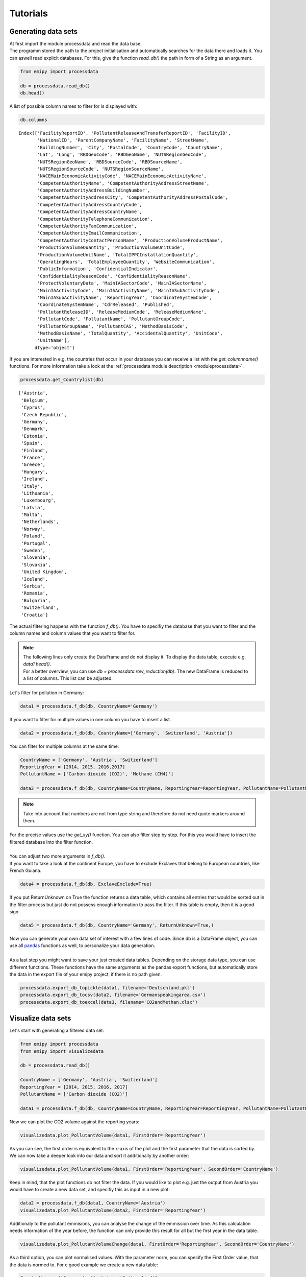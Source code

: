 Tutorials
=========

Generating data sets
--------------------

| At first import the module processdata and read the data base.
| The programm stored the path to the project initialisation and automatically searches for the data there and loads it. You can aswell read explicit databases. For this, give the function `read_db()` the path in form of a String as an argument.


.. code-block:: python

    from emipy import processdata

    db = processdata.read_db()
    db.head()


.. raw:: html

    <div style="overflow-x:auto;">
    <style scoped>
        .dataframe tbody tr th:only-of-type {
            vertical-align: middle;
        }
    
        .dataframe tbody tr th {
            vertical-align: top;
        }
    
        .dataframe thead th {
            text-align: right;
        }
    </style>
    <table border="1" class="dataframe">
      <thead>
        <tr style="text-align: right;">
          <th></th>
          <th>FacilityReportID</th>
          <th>PollutantReleaseAndTransferReportID</th>
          <th>FacilityID</th>
          <th>NationalID</th>
          <th>ParentCompanyName</th>
          <th>FacilityName</th>
          <th>StreetName</th>
          <th>BuildingNumber</th>
          <th>City</th>
          <th>PostalCode</th>
          <th>...</th>
          <th>PollutantName</th>
          <th>PollutantGroupCode</th>
          <th>PollutantGroupName</th>
          <th>PollutantCAS</th>
          <th>MethodBasisCode</th>
          <th>MethodBasisName</th>
          <th>TotalQuantity</th>
          <th>AccidentalQuantity</th>
          <th>UnitCode</th>
          <th>UnitName</th>
        </tr>
      </thead>
      <tbody>
        <tr>
          <th>0</th>
          <td>1856</td>
          <td>1</td>
          <td>5763</td>
          <td>1013410312</td>
          <td>Lenzing AG</td>
          <td>Lenzing AG</td>
          <td>Werkstraße 1</td>
          <td>NaN</td>
          <td>Lenzing</td>
          <td>4860</td>
          <td>...</td>
          <td>Particulate matter (PM10)</td>
          <td>INORG</td>
          <td>Inorganic substances</td>
          <td>NaN</td>
          <td>E</td>
          <td>Estimated</td>
          <td>68200.0</td>
          <td>0.0</td>
          <td>KGM</td>
          <td>kilogram</td>
        </tr>
        <tr>
          <th>1</th>
          <td>1856</td>
          <td>1</td>
          <td>5763</td>
          <td>1013410312</td>
          <td>Lenzing AG</td>
          <td>Lenzing AG</td>
          <td>Werkstraße 1</td>
          <td>NaN</td>
          <td>Lenzing</td>
          <td>4860</td>
          <td>...</td>
          <td>Sulphur oxides (SOx/SO2)</td>
          <td>OTHGAS</td>
          <td>Other gases</td>
          <td>NaN</td>
          <td>M</td>
          <td>Measured</td>
          <td>420000.0</td>
          <td>0.0</td>
          <td>KGM</td>
          <td>kilogram</td>
        </tr>
        <tr>
          <th>2</th>
          <td>1856</td>
          <td>1</td>
          <td>5763</td>
          <td>1013410312</td>
          <td>Lenzing AG</td>
          <td>Lenzing AG</td>
          <td>Werkstraße 1</td>
          <td>NaN</td>
          <td>Lenzing</td>
          <td>4860</td>
          <td>...</td>
          <td>Carbon dioxide (CO2)</td>
          <td>GRHGAS</td>
          <td>Greenhouse gases</td>
          <td>124-38-9</td>
          <td>E</td>
          <td>Estimated</td>
          <td>182000000.0</td>
          <td>0.0</td>
          <td>KGM</td>
          <td>kilogram</td>
        </tr>
        <tr>
          <th>3</th>
          <td>1856</td>
          <td>1</td>
          <td>5763</td>
          <td>1013410312</td>
          <td>Lenzing AG</td>
          <td>Lenzing AG</td>
          <td>Werkstraße 1</td>
          <td>NaN</td>
          <td>Lenzing</td>
          <td>4860</td>
          <td>...</td>
          <td>Nitrogen oxides (NOx/NO2)</td>
          <td>OTHGAS</td>
          <td>Other gases</td>
          <td>NaN</td>
          <td>M</td>
          <td>Measured</td>
          <td>818000.0</td>
          <td>0.0</td>
          <td>KGM</td>
          <td>kilogram</td>
        </tr>
        <tr>
          <th>4</th>
          <td>1857</td>
          <td>1</td>
          <td>5764</td>
          <td>1013410313</td>
          <td>Lenzing AG</td>
          <td>Wasserreinhalteverband Lenzing - Lenzing AG</td>
          <td>Werkstraße 1</td>
          <td>NaN</td>
          <td>Lenzing</td>
          <td>4860</td>
          <td>...</td>
          <td>Zinc and compounds (as Zn)</td>
          <td>HEVMET</td>
          <td>Heavy metals</td>
          <td>NaN</td>
          <td>M</td>
          <td>Measured</td>
          <td>3210.0</td>
          <td>0.0</td>
          <td>KGM</td>
          <td>kilogram</td>
        </tr>
      </tbody>
    </table>
    <p>5 rows × 73 columns</p>
    </div>


| A list of possible column names to filter for is displayed with:

.. code-block:: python

    db.columns


.. parsed-literal::

    Index(['FacilityReportID', 'PollutantReleaseAndTransferReportID', 'FacilityID',
           'NationalID', 'ParentCompanyName', 'FacilityName', 'StreetName',
           'BuildingNumber', 'City', 'PostalCode', 'CountryCode', 'CountryName',
           'Lat', 'Long', 'RBDGeoCode', 'RBDGeoName', 'NUTSRegionGeoCode',
           'NUTSRegionGeoName', 'RBDSourceCode', 'RBDSourceName',
           'NUTSRegionSourceCode', 'NUTSRegionSourceName',
           'NACEMainEconomicActivityCode', 'NACEMainEconomicActivityName',
           'CompetentAuthorityName', 'CompetentAuthorityAddressStreetName',
           'CompetentAuthorityAddressBuildingNumber',
           'CompetentAuthorityAddressCity', 'CompetentAuthorityAddressPostalCode',
           'CompetentAuthorityAddressCountryCode',
           'CompetentAuthorityAddressCountryName',
           'CompetentAuthorityTelephoneCommunication',
           'CompetentAuthorityFaxCommunication',
           'CompetentAuthorityEmailCommunication',
           'CompetentAuthorityContactPersonName', 'ProductionVolumeProductName',
           'ProductionVolumeQuantity', 'ProductionVolumeUnitCode',
           'ProductionVolumeUnitName', 'TotalIPPCInstallationQuantity',
           'OperatingHours', 'TotalEmployeeQuantity', 'WebsiteCommunication',
           'PublicInformation', 'ConfidentialIndicator',
           'ConfidentialityReasonCode', 'ConfidentialityReasonName',
           'ProtectVoluntaryData', 'MainIASectorCode', 'MainIASectorName',
           'MainIAActivityCode', 'MainIAActivityName', 'MainIASubActivityCode',
           'MainIASubActivityName', 'ReportingYear', 'CoordinateSystemCode',
           'CoordinateSystemName', 'CdrReleased', 'Published',
           'PollutantReleaseID', 'ReleaseMediumCode', 'ReleaseMediumName',
           'PollutantCode', 'PollutantName', 'PollutantGroupCode',
           'PollutantGroupName', 'PollutantCAS', 'MethodBasisCode',
           'MethodBasisName', 'TotalQuantity', 'AccidentalQuantity', 'UnitCode',
           'UnitName'],
          dtype='object')


| If you are interested in e.g. the countries that occur in your database you can receive a list with the `get_columnname()` functions. For more information take a look at the :ref:`processdata module description <moduleprocessdata>`.


.. code-block:: python

    processdata.get_Countrylist(db)


.. parsed-literal::

    ['Austria',
     'Belgium',
     'Cyprus',
     'Czech Republic',
     'Germany',
     'Denmark',
     'Estonia',
     'Spain',
     'Finland',
     'France',
     'Greece',
     'Hungary',
     'Ireland',
     'Italy',
     'Lithuania',
     'Luxembourg',
     'Latvia',
     'Malta',
     'Netherlands',
     'Norway',
     'Poland',
     'Portugal',
     'Sweden',
     'Slovenia',
     'Slovakia',
     'United Kingdom',
     'Iceland',
     'Serbia',
     'Romania',
     'Bulgaria',
     'Switzerland',
     'Croatia']


| The actual filtering happens with the function `f_db()`. You have to specifiy the database that you want to filter and the column names and column values that you want to filter for.

.. note::

    | The following lines only create the DataFrame and do not display it. To display the data table, execute e.g. `data1.head()`.
    | For a better overview, you can use `db = processdata.row_reduction(db)`. The new DataFrame is reduced to a list of columns. This list can be adjusted.

| Let's filter for pollution in Germany:

.. code-block:: python

    data1 = processdata.f_db(db, CountryName='Germany')

| If you want to filter for multiple values in one column you have to insert a list.


.. code-block:: python

    data2 = processdata.f_db(db, CountryName=['Germany', 'Switzerland', 'Austria'])

| You can filter for multiple columns at the same time:

.. code-block:: python

    CountryName = ['Germany', 'Austria', 'Switzerland']
    ReportingYear = [2014, 2015, 2016,2017]
    PollutantName = ['Carbon dioxide (CO2)', 'Methane (CH4)']

    data3 = processdata.f_db(db, CountryName=CountryName, ReportingYear=ReportingYear, PollutantName=PollutantName)

.. note::
    Take into account that numbers are not from type string and therefore do not need quote markers around them.

| For the precise values use the `get_xy()` function. You can also filter step by step. For this you would have to insert the filtered database into the filter function.
| 
| You can adjust two more arguments in `f_db()`.
| If you want to take a look at the continent Europe, you have to exclude Exclaves that belong to European countries, like French Guiana.

.. code-block:: python

    data4 = processdata.f_db(db, ExclaveExclude=True)

| If you put ReturnUnknown on True the function returns a data table, which contains all entries that would be sorted out in the filter process but just do not possess enough information to pass the filter. If this table is empty, then it is a good sign.

.. code-block:: python

    data5 = processdata.f_db(db, CountryName='Germany', ReturnUnknown=True,)

| Now you can generate your own data set of interest with a few lines of code. Since db is a DataFrame object, you can use all `pandas <https://pandas.pydata.org/docs/index.html>`_ functions as well, to personalize your data generation.
| 
| As a last step you might want to save your just created data tables. Depending on the storage data type, you can use different functions. These functions have the same arguments as the pandas export functions, but automatically store the data in the export file of your emipy project, if there is no path given.

.. code-block:: python

    processdata.export_db_topickle(data1, filename='Deutschland.pkl')
    processdata.export_db_tocsv(data2, filename='Germanspeakingarea.csv')
    processdata.export_db_toexcel(data3, filename='CO2andMethan.xlsx')


Visualize data sets
-------------------

| Let's start with generating a filtered data set:

.. code-block:: python

    from emipy import processdata
    from emipy import visualizedata

    db = processdata.read_db()

    CountryName = ['Germany', 'Austria', 'Switzerland']
    ReportingYear = [2014, 2015, 2016, 2017]
    PollutantName = ['Carbon dioxide (CO2)']

    data1 = processdata.f_db(db, CountryName=CountryName, ReportingYear=ReportingYear, PollutantName=PollutantName)

| Now we can plot the CO2 volume against the reporting years:

.. code-block:: python

    visualizedata.plot_PollutantVolume(data1, FirstOrder='ReportingYear')

.. image:: ./pictures/Tut2pic1.svg
    :width: 80%
    :align: center
    :alt: Tut2pic1isit?

| As you can see, the first order is equivalent to the x-axis of the plot and the first parameter that the data is sorted by.
| We can now take a deeper look into our data and sort it additionally by another order:

.. code-block:: python

    visualizedata.plot_PollutantVolume(data1, FirstOrder='ReportingYear', SecondOrder='CountryName')

.. image:: ./pictures/Tut2pic2.svg
    :width: 80%
    :align: center
    :height: 400px
    :alt: Tut2pic2

| Keep in mind, that the plot functions do not filter the data. If you would like to plot e.g. just the output from Austria you would have to create a new data set, and specifiy this as input in a new plot:

.. code-block:: python

    data2 = processdata.f_db(data1, CountryName='Austria')
    visualizedata.plot_PollutantVolume(data2, FirstOrder='ReportingYear')

.. image:: ./pictures/Tut2pic3.svg
    :width: 80%
    :align: center
    :height: 400px
    :alt: Tut2pic3

| Additionaly to the pollutant emmisions, you can analyse the change of the emmission over time. As this calculation needs information of the year before, the function can only provide this result for all but the first year in the data table.

.. code-block:: python

    visualizedata.plot_PollutantVolumeChange(data1, FirstOrder='ReportingYear', SecondOrder='CountryName')

.. image:: ./pictures/Tut2pic4.svg
    :width: 80%
    :align: center
    :height: 400px
    :alt: Tut2pic4

| As a third option, you can plot normalised values. With the parameter norm, you can specify the First Order value, that the data is normed to. For e good example we create a new data table:

.. code-block:: python

    CountryName = ['Germany', 'Austria', 'Switzerland']
    ReportingYear = [2014, 2015, 2016, 2017]
    PollutantName=['Zinc and compounds (as Zn)', 'Nickel and compounds (as Ni)']

    data2 = processdata.f_db(db,CountryName=CountryName, ReportingYear=ReportingYear, PollutantName=PollutantName)

    visualizedata.plot_PollutantVolume_rel(data2, FirstOrder='PollutantName', SecondOrder='ReportingYear')

.. image:: ./pictures/Tut2pic5.svg
    :width: 80%
    :align: center
    :height: 400px
    :alt: Tut2pic5

| If you want to customize the layout of the graphs, you can enter the known arguments of the `PyPlot package <https://matplotlib.org/3.1.1/tutorials/index.html>`_ into the functions. Since the functions return a matplotlib.axes object, you can access and modify the individual elements of the plots like in PyPlot.

.. code-block:: python

    import matplotlib.pyplot as plt

    fig1, fig1_axes = plt.subplots(2, 2)
    fig1_axes[0,0] = visualizedata.plot_PollutantVolume(data1, FirstOrder='ReportingYear', ax=fig1_axes[0,0])
    fig1_axes[1,0] = visualizedata.plot_PollutantVolume_rel(data1, FirstOrder='ReportingYear', ax=fig1_axes[1,0])
    fig1_axes[0,1] = visualizedata.plot_PollutantVolumeChange(data1, FirstOrder='ReportingYear', ax=fig1_axes[0,1])
    fig1_axes[1,1] = visualizedata.plot_PollutantVolume(data1, FirstOrder='ReportingYear', ax=fig1_axes[1,1], color='r')
    fig1_axes[0,0].set_xlabel('Year', fontsize=20)
    fig1.set_figheight(12)
    fig1.set_figwidth(15)
    fig1_axes[1,1].set(xlabel='Year', ylabel='Emission [kg]')
    plt.show()

.. image:: ./pictures/Tut2pic6.svg
    :width: 80%
    :align: center
    :height: 400px
    :alt: Tut2pic6

| As a last step you might want to save the plots you have created. This can be done with the `savefig()` function of PyPlot. Another method is to use the `export_fig()` function of emipy. This function will automatically save the function to the export folder of your emipy project. All selection arguments of the `savefig()` function are implemented.

.. code-block:: python

    visualizedata.export_fig(fig1, filename='CO2_Daten.jpg', dpi=80, bbox_inches='tight')


Using map data
--------------

| The first thing that you will realise is, that there is not just one data set for the map like in the pollution data. There are different parameters that change the layout of the maps, therefore when reading the map data you can choose from these parameters. Nevertheless, there is a presetting, that gives you a map by the hand.  

.. code-block:: python

    from emipy import processdata
    from emipy import visualizedata
    mb = processdata.read_mb()
    db = processdata.read_db()

    mb.plot()

| Of special interest is the parameter "NUTS_LVL", which is the level of the NUTS-ID's which are the codes for categorized regions. See the `Eurostat <https://ec.europa.eu/eurostat/de/web/nuts/nuts-maps>`_ page for more information.  
| We start with the following set up:

.. code-block:: python

    NUTS_LVL = '1'
    Resolution = '01M'
    datatype = 'shp'
    projection = '4326'
    spatialtype = 'RG'
    m_year = '2021'

    mb = processdata.read_mb(Resolution=Resolution, spatialtype=spatialtype, NUTS_LVL=NUTS_LVL, m_year=m_year, projection=projection)
    mb.plot()

.. image:: ./pictures/Tut3pic1.svg
    :width: 80%
    :align: center
    :alt: Tut3pic1

| The filtering happens with the function f_mb(). Depending on the NUTS level, you can filter for countries or the corresponding NUTS-ID. Additionally, there is the argument ExclaveExclude which you can put on true to exclude the exclaves and map continental europe.  

.. code-block:: python

    mapdata1 = processdata.f_mb(mb, ExclaveExclude=True)
    mapdata1.plot()

.. image:: ./pictures/Tut3pic2.svg
    :width: 80%
    :align: center
    :alt: Tut3pic2

| Lets generate a map of Germany

.. code-block:: python

    mapdata2 = processdata.f_mb(mb, CNTR_CODE='DE')
    mapdata2.plot()

.. image:: ./pictures/Tut3pic3.svg
    :width: 80%
    :align: center
    :alt: Tut3pic3

| To map e.g. North Rhine-Westphalia you have to know, that the NUTS-ID is 'DEA' and can use it as a filter. You can look up the NUTS_ID' at the link above or take a look in the DataFrame mb.

.. code-block:: python

    mapdata3 = processdata.f_mb(mb, NUTS_ID=['DEA'], CNTR_CODE='DE')
    mapdata3.plot(aspect='equal')

.. image:: ./pictures/Tut3pic4.svg
    :width: 80%
    :align: center
    :alt: Tut3pic4

| To combine map data and pollution data you have two options. You can plot the pollution sources on the map or create a colormap of the pollution in the regions.
| Let's start with mapping the CO2 sources in Germany and Austria in the year 2017.

.. code-block:: python

    import matplotlib.pyplot as plt

    CountryName = ['Germany', 'Austria']
    ReportingYear = [2017]
    PollutantName = ['Carbon dioxide (CO2)']

    data4 = processdata.f_db(db,CountryName=CountryName, ReportingYear=ReportingYear, PollutantName=PollutantName)
    mapdata4 = processdata.f_mb(mb, CNTR_CODE=['DE','AT'])

    fig1 = plt.figure()
    ax1 = fig1.add_subplot(1, 1, 1)
    #ax1 = mapdata1.plot(ax=ax1, color='lightgrey')
    ax1 = visualizedata.map_PollutantSource(data4, mapdata4, markersize=200, ax=ax1)
    fig1.set_figheight(10)
    fig1.set_figwidth(10)

.. image:: ./pictures/Tut3pic5.svg
    :width: 80%
    :align: center
    :alt: Tut3pic5

| If you uncomment everything, you'll get a complete map of Europe in light grey without emission sources, while Germany and Austria are highlighted and show their sources.
| For the `map_PollutantSource()` you have to insert the data and map set. You can choose the markersize, which is the size of the maximal output. The other sources are normalized to this value. If markersize is put on zero or is not given at all, all marker have the same size.  
| 
| `map_PollutantSource()` can return three different objects. The return is specified by the argument ReturnMarker which is [0] by default. If not choosen differently the function returns the axes-object, or the plot. ReturnMarker=1 returns the DataFrame with all data that are plotted. ReturnMarker=2 returns the DataFrame with all data that is not plotted. This might happen, when the coordinates of the data is bad and not inside the regions or not given at all.  
| You can also plot different pollutants and color them differently with the parameter 'category'.

.. code-block:: python

    CountryName = ['Germany', 'Austria']
    ReportingYear = [2017]
    PollutantName = ['Carbon dioxide (CO2)', 'Nitrogen oxides (NOx/NO2)']

    data5 = processdata.f_db(db,CountryName=CountryName, ReportingYear=ReportingYear, PollutantName=PollutantName)
    mapdata5 = processdata.f_mb(mb, CNTR_CODE=['DE','AT'])

    fig2 = plt.figure()
    ax1 = fig2.add_subplot(1, 1, 1)
    ax1 = visualizedata.map_PollutantSource(data5, mapdata5, markersize=200, category='PollutantName', ax=ax1)
    fig2.set_figheight(10)
    fig2.set_figwidth(10)

.. image:: ./pictures/Tut3pic6.svg
    :width: 80%
    :align: center
    :alt: Tut3pic6

| To plot the emission of specific regions you can use the `map_PollutantRegions()` function. In the following example we plot the emission of CO2 in Austria on NUTS-level 2.

.. code-block:: python

    NUTS_LVL = '2'
    Resolution = '01M'
    datatype = 'shp'
    projection = '4326'
    spatialtype = 'RG'
    m_year = '2021'

    mb = processdata.read_mb(Resolution=Resolution, spatialtype=spatialtype, NUTS_LVL=NUTS_LVL, m_year=m_year, projection=projection)

    CountryName = ['Austria']
    ReportingYear = [2017]
    PollutantName = ['Carbon dioxide (CO2)']

    data6 = processdata.f_db(db,CountryName=CountryName, ReportingYear=ReportingYear, PollutantName=PollutantName)
    mapdata6 = processdata.f_mb(mb, CNTR_CODE='AT')

    fig3 = plt.figure()
    ax1 = fig3.add_subplot(1, 1, 1)
    ax1 = visualizedata.map_PollutantRegions(data6, mapdata6, ax=ax1, legend=True)
    fig3.set_figheight(10)
    fig3.set_figwidth(10)

.. image:: ./pictures/Tut3pic7.svg
    :width: 80%
    :align: center
    :alt: Tut3pic7

| Since the returns of the functions are Axes-objects, you can use PyPlot functions and arguments to change the layout. You can also use `Geopandas <https://geopandas.org/>`_ to personalize the plot generation because the map data is stored as a GeoDataFrame.

| As a last step you might want to save the plots you have created. This can be done with the `savefig()` function of PyPlot. Another method is to use the `export_fig()` function of emipy. This function will automatically save the function to the export folder of your emipy project. All selection arguments of the `savefig()` function are implemented.

.. code-block:: python

    visualizedata.export_fig(fig3, filename='Austria.jpg', dpi=80, bbox_inches='tight')

